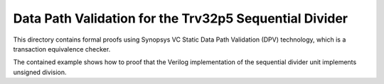 =======================================================
Data Path Validation for the Trv32p5 Sequential Divider
=======================================================

This directory contains formal proofs using Synopsys VC Static Data Path
Validation (DPV) technology, which is a transaction equivalence checker.

The contained example shows how to proof that the Verilog implementation of the
sequential divider unit implements unsigned division.
